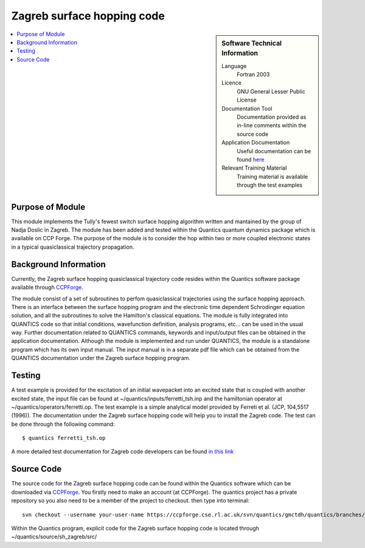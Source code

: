 .. _zagrebsh:

######################### 
Zagreb surface hopping code
######################### 

.. sidebar:: Software Technical Information

  Language
    Fortran 2003

  Licence
   GNU General Lesser Public License

  Documentation Tool
    Documentation provided as in-line comments within the source code

  Application Documentation
    Useful documentation can be found `here <http://chemb125.chem.ucl.ac.uk/worthgrp/quantics/doc/>`_ 


  Relevant Training Material
    Training material is available through the test examples

.. contents:: :local:

.. Add technical info as a sidebar and allow text below to wrap around it

Purpose of Module
_________________

This module implements the Tully's fewest switch surface hopping algorithm written and mantained by the group of Nadja Doslic in Zagreb. The module has been added and tested within the Quantics quantum dynamics package which is available on CCP Forge. The purpose of the module is to consider the hop within two or more coupled electronic states in a typical quasiclassical trajectory propagation.   


Background Information
______________________


Currently, the Zagreb surface hopping quasiclassical trajectory code resides within the Quantics software package available through CCPForge_.

.. _CCPFORGE: https://ccpforge.cse.rl.ac.uk/gf/project/quantics/

The module consist of a set of subroutines to perfom quasiclassical trajectories using the surface hopping approach. There is an interface between the surface hopping program and the electronic time dependent Schrodinger equation solution, and all the subroutines to solve the Hamilton's classical equations. The module is fully integrated into QUANTICS code so that initial conditions, wavefunction definition, analysis programs, etc... can be used in the usual way. Further documentation related to QUANTICS commands, keywords and input/output files can be obtained in the application documentation. Although the module is implemented and run under QUANTICS, the module is a standalone program which has its own input manual. The input manual is in a separate pdf file which can be obtained from the QUANTICS documentation under the Zagreb surface hopping program. 

Testing
_______

A test example is provided for the excitation of an initial wavepacket into an excited state that is coupled with another excited state, the input file can be found at ~/quantics/inputs/ferretti_tsh.inp and the hamiltonian operator at ~/quantics/operators/ferretti.op. The test example is a simple analytical model provided by Ferreti et al. (JCP, 104,5517 (1996)). The documentation under the Zagreb surface hopping code will help you to install the Zagreb code. The test can be done through the following command::

  $ quantics ferretti_tsh.op

A more detailed test documentation for Zagreb code developers can be found `in this link <http://stchem.bham.ac.uk/~quantics/doc/sh_zagreb/sh_zagreb.html>`_
 
Source Code
___________

The source code for the Zagreb surface hopping code can be found within the Quantics software which can be downloaded via CCPForge_.  You firstly need to make an account (at CCPForge). The quantics project has a private repository so you also need to be a member of the project to checkout. then type into terminal::

 svn checkout --username your-user-name https://ccpforge.cse.rl.ac.uk/svn/quantics/gmctdh/quantics/branches/quantics.ecam17/  

.. _CCPFORGE: https://ccpforge.cse.rl.ac.uk/gf/project/quantics/


Within the Quantics program, explicit code for the Zagreb surface hopping code is located through ~/quantics/source/sh_zagreb/src/



